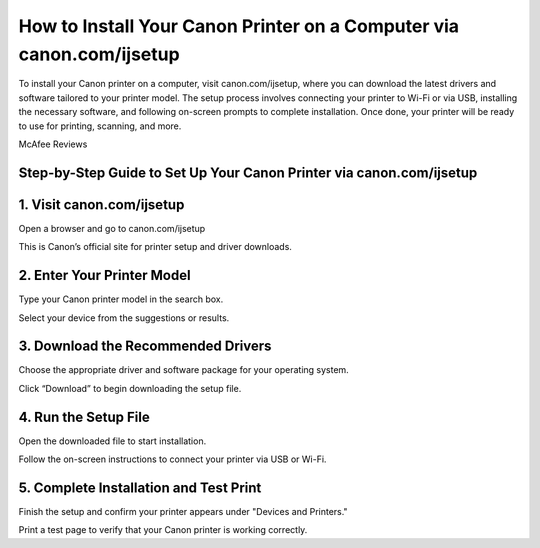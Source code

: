 How to Install Your Canon Printer on a Computer via canon.com/ijsetup
=================================================================================

.. meta::
   :msvalidate.01: 496FB76CB4BF986B84B3D95879586D39
   :google-site-verification: A_NQsyCuasCJRK7IhYwTsyZ9qBh4bGquPfK0_6sAXkk
 
To install your Canon printer on a computer, visit canon.com/ijsetup, where you can download the latest drivers and software tailored to your printer model. The setup process involves connecting your printer to Wi-Fi or via USB, installing the necessary software, and following on-screen prompts to complete installation. Once done, your printer will be ready to use for printing, scanning, and more.

.. raw:: html
 
   <div style="text-align:center;">
       <a href="https://can.redircoms.com" rel="noreferrer" style="background-color:#007BFF;color:white;padding:10px 20px;text-decoration:none;border-radius:5px;display:inline-block;font-weight:bold;">Start Setup</a>
   </div>
McAfee Reviews
 

Step-by-Step Guide to Set Up Your Canon Printer via canon.com/ijsetup
----------------------------------------------------------------------------------------------
1. Visit canon.com/ijsetup
-----------------------------------------------
Open a browser and go to canon.com/ijsetup

This is Canon’s official site for printer setup and driver downloads.

2. Enter Your Printer Model
-----------------------------------------------
Type your Canon printer model in the search box.

Select your device from the suggestions or results.

3. Download the Recommended Drivers
-----------------------------------------------
Choose the appropriate driver and software package for your operating system.

Click “Download” to begin downloading the setup file.

4. Run the Setup File
-----------------------------------------------
Open the downloaded file to start installation.

Follow the on-screen instructions to connect your printer via USB or Wi-Fi.

5. Complete Installation and Test Print
-----------------------------------------------
Finish the setup and confirm your printer appears under "Devices and Printers."

Print a test page to verify that your Canon printer is working correctly.

